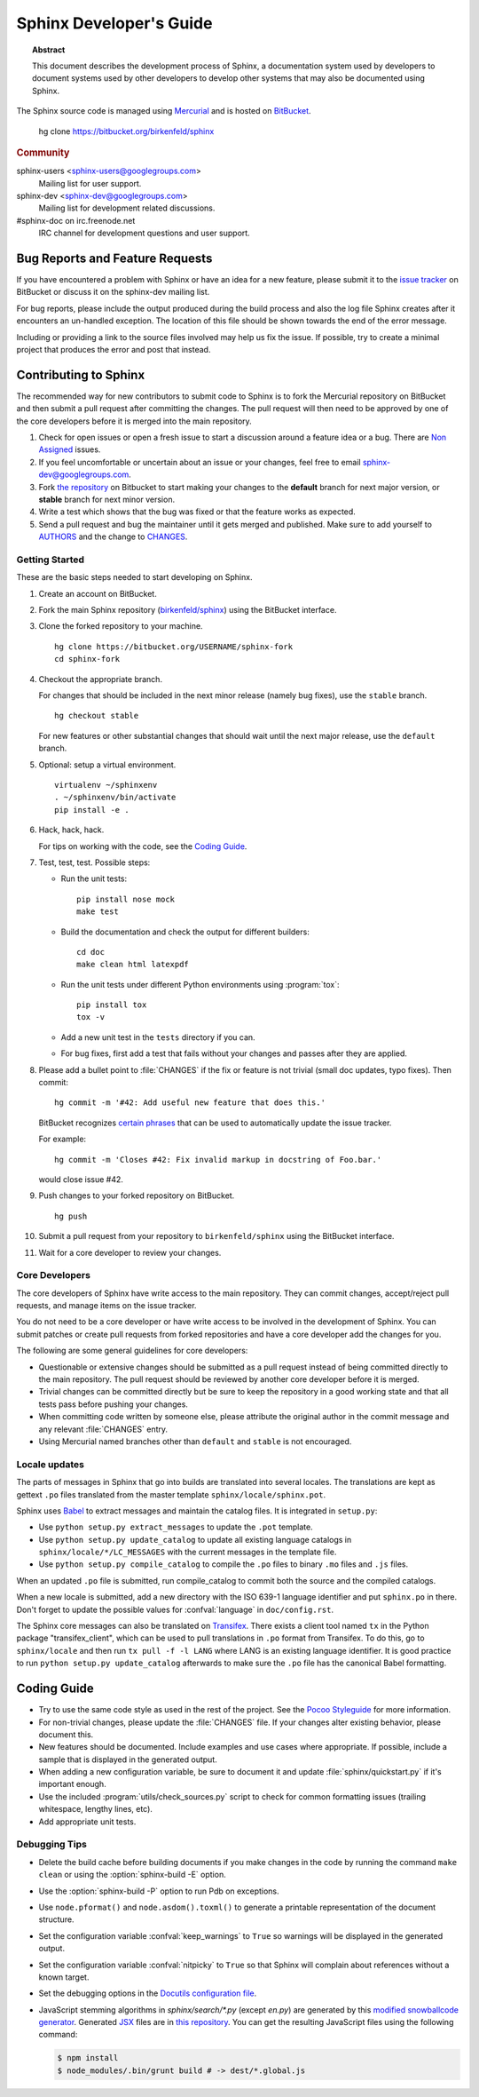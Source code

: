 Sphinx Developer's Guide
========================

.. topic:: Abstract

   This document describes the development process of Sphinx, a documentation
   system used by developers to document systems used by other developers to
   develop other systems that may also be documented using Sphinx.

The Sphinx source code is managed using `Mercurial`_ and is hosted on
`BitBucket`_.

    hg clone https://bitbucket.org/birkenfeld/sphinx

.. rubric:: Community

sphinx-users <sphinx-users@googlegroups.com>
    Mailing list for user support.

sphinx-dev <sphinx-dev@googlegroups.com>
    Mailing list for development related discussions.

#sphinx-doc on irc.freenode.net
    IRC channel for development questions and user support.

.. _`BitBucket`: https://bitbucket.org/
.. _`Mercurial`: http://mercurial.selenic.com/


Bug Reports and Feature Requests
--------------------------------

If you have encountered a problem with Sphinx or have an idea for a new
feature, please submit it to the `issue tracker`_ on BitBucket or discuss it
on the sphinx-dev mailing list.

For bug reports, please include the output produced during the build process
and also the log file Sphinx creates after it encounters an un-handled
exception.  The location of this file should be shown towards the end of the
error message.

Including or providing a link to the source files involved may help us fix the
issue.  If possible, try to create a minimal project that produces the error
and post that instead.

.. _`issue tracker`: https://bitbucket.org/birkenfeld/sphinx/issues


Contributing to Sphinx
----------------------

The recommended way for new contributors to submit code to Sphinx is to fork
the Mercurial repository on BitBucket and then submit a pull request after
committing the changes.  The pull request will then need to be approved by one
of the core developers before it is merged into the main repository.

#. Check for open issues or open a fresh issue to start a discussion around a
   feature idea or a bug. There are `Non Assigned`_ issues.
#. If you feel uncomfortable or uncertain about an issue or your changes, feel
   free to email sphinx-dev@googlegroups.com.
#. Fork `the repository`_ on Bitbucket to start making your changes to the
   **default** branch for next major version, or **stable** branch for next
   minor version.
#. Write a test which shows that the bug was fixed or that the feature works
   as expected.
#. Send a pull request and bug the maintainer until it gets merged and
   published. Make sure to add yourself to AUTHORS_ and the change to
   CHANGES_.

.. _`the repository`: https://bitbucket.org/birkenfeld/sphinx
.. _AUTHORS: https://bitbucket.org/birkenfeld/sphinx/src/tip/AUTHORS
.. _CHANGES: https://bitbucket.org/birkenfeld/sphinx/src/tip/CHANGES
.. _Non Assigned: https://bitbucket.org/birkenfeld/sphinx/issues?status=new&status=open&responsible=

Getting Started
~~~~~~~~~~~~~~~

These are the basic steps needed to start developing on Sphinx.

#. Create an account on BitBucket.

#. Fork the main Sphinx repository (`birkenfeld/sphinx
   <https://bitbucket.org/birkenfeld/sphinx>`_) using the BitBucket interface.

#. Clone the forked repository to your machine. ::

       hg clone https://bitbucket.org/USERNAME/sphinx-fork
       cd sphinx-fork

#. Checkout the appropriate branch.

   For changes that should be included in the next minor release (namely bug
   fixes), use the ``stable`` branch. ::

       hg checkout stable

   For new features or other substantial changes that should wait until the
   next major release, use the ``default`` branch.

#. Optional: setup a virtual environment. ::

       virtualenv ~/sphinxenv
       . ~/sphinxenv/bin/activate
       pip install -e .

#. Hack, hack, hack.

   For tips on working with the code, see the `Coding Guide`_.

#. Test, test, test.  Possible steps:

   * Run the unit tests::

       pip install nose mock
       make test

   * Build the documentation and check the output for different builders::

       cd doc
       make clean html latexpdf

   * Run the unit tests under different Python environments using
     :program:`tox`::

       pip install tox
       tox -v

   * Add a new unit test in the ``tests`` directory if you can.

   * For bug fixes, first add a test that fails without your changes and passes
     after they are applied.

#. Please add a bullet point to :file:`CHANGES` if the fix or feature is not
   trivial (small doc updates, typo fixes).  Then commit::

       hg commit -m '#42: Add useful new feature that does this.'

   BitBucket recognizes `certain phrases`__ that can be used to automatically
   update the issue tracker.

   For example::

       hg commit -m 'Closes #42: Fix invalid markup in docstring of Foo.bar.'

   would close issue #42.

   __ https://confluence.atlassian.com/display/BITBUCKET/Resolve+issues+automatically+when+users+push+code

#. Push changes to your forked repository on BitBucket. ::

       hg push

#. Submit a pull request from your repository to ``birkenfeld/sphinx`` using
   the BitBucket interface.

#. Wait for a core developer to review your changes.


Core Developers
~~~~~~~~~~~~~~~

The core developers of Sphinx have write access to the main repository.  They
can commit changes, accept/reject pull requests, and manage items on the issue
tracker.

You do not need to be a core developer or have write access to be involved in
the development of Sphinx.  You can submit patches or create pull requests
from forked repositories and have a core developer add the changes for you.

The following are some general guidelines for core developers:

* Questionable or extensive changes should be submitted as a pull request
  instead of being committed directly to the main repository.  The pull
  request should be reviewed by another core developer before it is merged.

* Trivial changes can be committed directly but be sure to keep the repository
  in a good working state and that all tests pass before pushing your changes.

* When committing code written by someone else, please attribute the original
  author in the commit message and any relevant :file:`CHANGES` entry.

* Using Mercurial named branches other than ``default`` and ``stable`` is not
  encouraged.


Locale updates
~~~~~~~~~~~~~~

The parts of messages in Sphinx that go into builds are translated into several
locales.  The translations are kept as gettext ``.po`` files translated from the
master template ``sphinx/locale/sphinx.pot``.

Sphinx uses `Babel <http://babel.edgewall.org>`_ to extract messages and
maintain the catalog files.  It is integrated in ``setup.py``:

* Use ``python setup.py extract_messages`` to update the ``.pot`` template.
* Use ``python setup.py update_catalog`` to update all existing language
  catalogs in ``sphinx/locale/*/LC_MESSAGES`` with the current messages in the
  template file.
* Use ``python setup.py compile_catalog`` to compile the ``.po`` files to binary
  ``.mo`` files and ``.js`` files.

When an updated ``.po`` file is submitted, run compile_catalog to commit both
the source and the compiled catalogs.

When a new locale is submitted, add a new directory with the ISO 639-1 language
identifier and put ``sphinx.po`` in there.  Don't forget to update the possible
values for :confval:`language` in ``doc/config.rst``.

The Sphinx core messages can also be translated on `Transifex
<https://www.transifex.com/>`_.  There exists a client tool named ``tx`` in the
Python package "transifex_client", which can be used to pull translations in
``.po`` format from Transifex.  To do this, go to ``sphinx/locale`` and then run
``tx pull -f -l LANG`` where LANG is an existing language identifier.  It is
good practice to run ``python setup.py update_catalog`` afterwards to make sure
the ``.po`` file has the canonical Babel formatting.


Coding Guide
------------

* Try to use the same code style as used in the rest of the project.  See the
  `Pocoo Styleguide`__ for more information.

  __ http://flask.pocoo.org/docs/styleguide/

* For non-trivial changes, please update the :file:`CHANGES` file.  If your
  changes alter existing behavior, please document this.

* New features should be documented.  Include examples and use cases where
  appropriate.  If possible, include a sample that is displayed in the
  generated output.

* When adding a new configuration variable, be sure to document it and update
  :file:`sphinx/quickstart.py` if it's important enough.

* Use the included :program:`utils/check_sources.py` script to check for
  common formatting issues (trailing whitespace, lengthy lines, etc).

* Add appropriate unit tests.


Debugging Tips
~~~~~~~~~~~~~~

* Delete the build cache before building documents if you make changes in the
  code by running the command ``make clean`` or using the
  :option:`sphinx-build -E` option.

* Use the :option:`sphinx-build -P` option to run Pdb on exceptions.

* Use ``node.pformat()`` and ``node.asdom().toxml()`` to generate a printable
  representation of the document structure.

* Set the configuration variable :confval:`keep_warnings` to ``True`` so
  warnings will be displayed in the generated output.

* Set the configuration variable :confval:`nitpicky` to ``True`` so that Sphinx
  will complain about references without a known target.

* Set the debugging options in the `Docutils configuration file
  <http://docutils.sourceforge.net/docs/user/config.html>`_.

* JavaScript stemming algorithms in `sphinx/search/*.py` (except `en.py`) are
  generated by this
  `modified snowballcode generator <https://github.com/shibukawa/snowball>`_.
  Generated `JSX <http://jsx.github.io/>`_ files are
  in `this repository <https://github.com/shibukawa/snowball-stemmer.jsx>`_.
  You can get the resulting JavaScript files using the following command:

  .. code-block:: bash

     $ npm install
     $ node_modules/.bin/grunt build # -> dest/*.global.js
